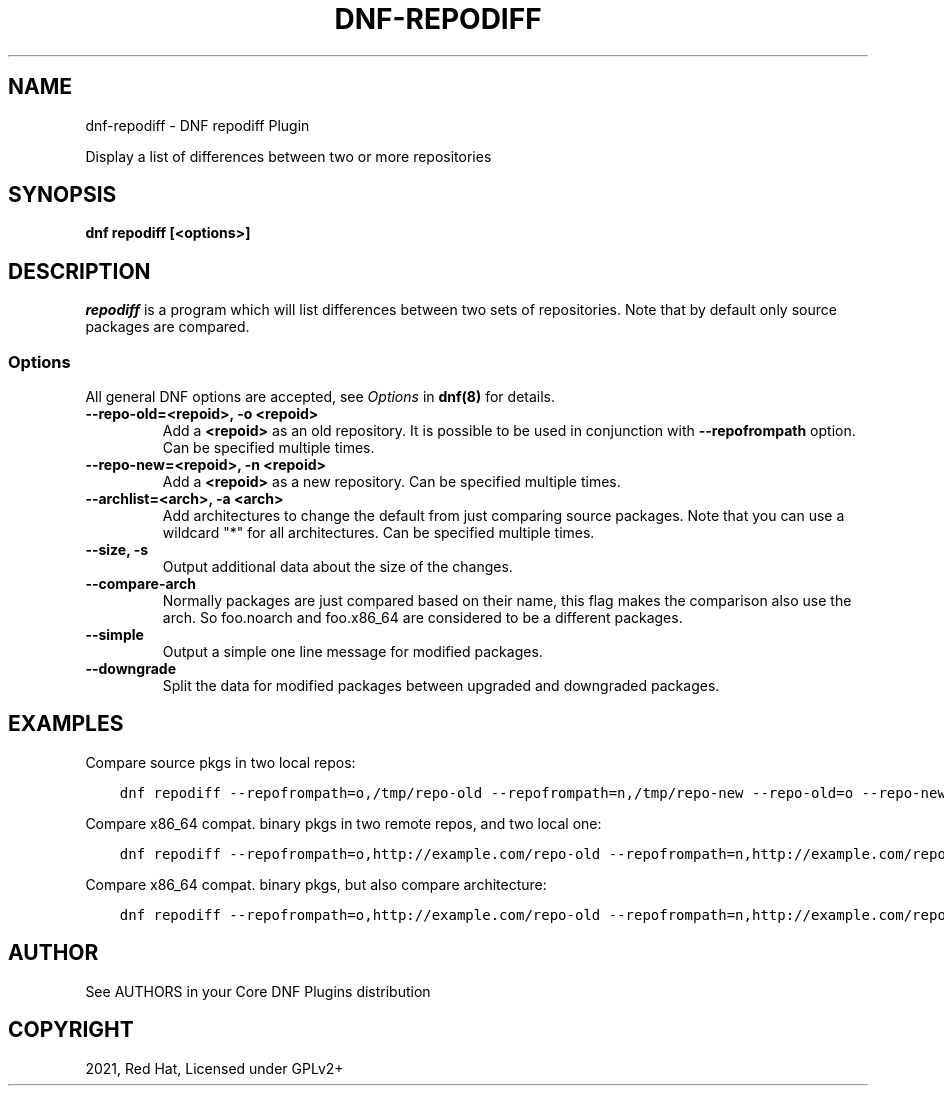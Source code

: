 .\" Man page generated from reStructuredText.
.
.TH "DNF-REPODIFF" "8" "Aug 27, 2021" "4.0.22" "dnf-plugins-core"
.SH NAME
dnf-repodiff \- DNF repodiff Plugin
.
.nr rst2man-indent-level 0
.
.de1 rstReportMargin
\\$1 \\n[an-margin]
level \\n[rst2man-indent-level]
level margin: \\n[rst2man-indent\\n[rst2man-indent-level]]
-
\\n[rst2man-indent0]
\\n[rst2man-indent1]
\\n[rst2man-indent2]
..
.de1 INDENT
.\" .rstReportMargin pre:
. RS \\$1
. nr rst2man-indent\\n[rst2man-indent-level] \\n[an-margin]
. nr rst2man-indent-level +1
.\" .rstReportMargin post:
..
.de UNINDENT
. RE
.\" indent \\n[an-margin]
.\" old: \\n[rst2man-indent\\n[rst2man-indent-level]]
.nr rst2man-indent-level -1
.\" new: \\n[rst2man-indent\\n[rst2man-indent-level]]
.in \\n[rst2man-indent\\n[rst2man-indent-level]]u
..
.sp
Display a list of differences between two or more repositories
.SH SYNOPSIS
.sp
\fBdnf repodiff [<options>]\fP
.SH DESCRIPTION
.sp
\fIrepodiff\fP is a program which will list differences between two sets of repositories.  Note that by default only source packages are compared.
.SS Options
.sp
All general DNF options are accepted, see \fIOptions\fP in \fBdnf(8)\fP for details.
.INDENT 0.0
.TP
.B \fB\-\-repo\-old=<repoid>, \-o <repoid>\fP
Add a \fB<repoid>\fP as an old repository. It is possible to be used in conjunction with \fB\-\-repofrompath\fP option. Can be specified multiple times.
.TP
.B \fB\-\-repo\-new=<repoid>, \-n <repoid>\fP
Add a \fB<repoid>\fP as a new repository. Can be specified multiple times.
.TP
.B \fB\-\-archlist=<arch>, \-a <arch>\fP
Add architectures to change the default from just comparing source packages. Note that you can use a wildcard "*" for all architectures. Can be specified multiple times.
.TP
.B \fB\-\-size, \-s\fP
Output additional data about the size of the changes.
.TP
.B \fB\-\-compare\-arch\fP
Normally packages are just compared based on their name, this flag makes the comparison also use the arch. So foo.noarch and foo.x86_64 are considered to be a different packages.
.TP
.B \fB\-\-simple\fP
Output a simple one line message for modified packages.
.TP
.B \fB\-\-downgrade\fP
Split the data for modified packages between upgraded and downgraded packages.
.UNINDENT
.SH EXAMPLES
.sp
Compare source pkgs in two local repos:
.INDENT 0.0
.INDENT 3.5
.sp
.nf
.ft C
dnf repodiff \-\-repofrompath=o,/tmp/repo\-old \-\-repofrompath=n,/tmp/repo\-new \-\-repo\-old=o \-\-repo\-new=n
.ft P
.fi
.UNINDENT
.UNINDENT
.sp
Compare x86_64 compat. binary pkgs in two remote repos, and two local one:
.INDENT 0.0
.INDENT 3.5
.sp
.nf
.ft C
dnf repodiff \-\-repofrompath=o,http://example.com/repo\-old \-\-repofrompath=n,http://example.com/repo\-new \-\-repo\-old=o \-\-repo\-new=n \-\-archlist=x86_64
.ft P
.fi
.UNINDENT
.UNINDENT
.sp
Compare x86_64 compat. binary pkgs, but also compare architecture:
.INDENT 0.0
.INDENT 3.5
.sp
.nf
.ft C
dnf repodiff \-\-repofrompath=o,http://example.com/repo\-old \-\-repofrompath=n,http://example.com/repo\-new \-\-repo\-old=o \-\-repo\-new=n \-\-archlist=x86_64 \-\-compare\-arch
.ft P
.fi
.UNINDENT
.UNINDENT
.SH AUTHOR
See AUTHORS in your Core DNF Plugins distribution
.SH COPYRIGHT
2021, Red Hat, Licensed under GPLv2+
.\" Generated by docutils manpage writer.
.
